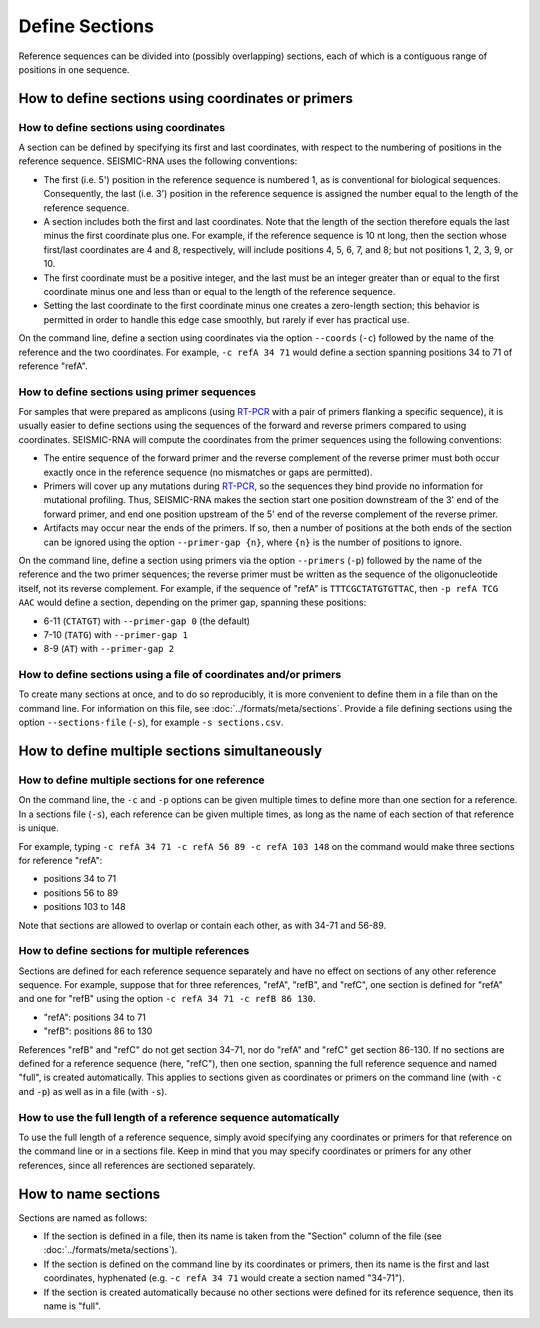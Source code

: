 
Define Sections
========================================================================

Reference sequences can be divided into (possibly overlapping) sections,
each of which is a contiguous range of positions in one sequence.

.. _sections_coords:

How to define sections using coordinates or primers
------------------------------------------------------------------------

How to define sections using coordinates
^^^^^^^^^^^^^^^^^^^^^^^^^^^^^^^^^^^^^^^^^^^^^^^^^^^^^^^^^^^^^^^^^^^^^^^^

A section can be defined by specifying its first and last coordinates,
with respect to the numbering of positions in the reference sequence.
SEISMIC-RNA uses the following conventions:

- The first (i.e. 5') position in the reference sequence is numbered 1,
  as is conventional for biological sequences.
  Consequently, the last (i.e. 3') position in the reference sequence
  is assigned the number equal to the length of the reference sequence.
- A section includes both the first and last coordinates.
  Note that the length of the section therefore equals the last minus
  the first coordinate plus one.
  For example, if the reference sequence is 10 nt long, then the section
  whose first/last coordinates are 4 and 8, respectively, will include
  positions 4, 5, 6, 7, and 8; but not positions 1, 2, 3, 9, or 10.
- The first coordinate must be a positive integer, and the last must be
  an integer greater than or equal to the first coordinate minus one and
  less than or equal to the length of the reference sequence.
- Setting the last coordinate to the first coordinate minus one creates
  a zero-length section; this behavior is permitted in order to handle
  this edge case smoothly, but rarely if ever has practical use.

On the command line, define a section using coordinates via the option
``--coords`` (``-c``) followed by the name of the reference and the two
coordinates.
For example, ``-c refA 34 71`` would define a section spanning positions
34 to 71 of reference "refA".

How to define sections using primer sequences
^^^^^^^^^^^^^^^^^^^^^^^^^^^^^^^^^^^^^^^^^^^^^^^^^^^^^^^^^^^^^^^^^^^^^^^^

For samples that were prepared as amplicons (using `RT-PCR`_ with a pair
of primers flanking a specific sequence), it is usually easier to define
sections using the sequences of the forward and reverse primers compared
to using coordinates.
SEISMIC-RNA will compute the coordinates from the primer sequences using
the following conventions:

- The entire sequence of the forward primer and the reverse complement
  of the reverse primer must both occur exactly once in the reference
  sequence (no mismatches or gaps are permitted).
- Primers will cover up any mutations during `RT-PCR`_, so the sequences
  they bind provide no information for mutational profiling.
  Thus, SEISMIC-RNA makes the section start one position downstream of
  the 3' end of the forward primer, and end one position upstream of the
  5' end of the reverse complement of the reverse primer.
- Artifacts may occur near the ends of the primers.
  If so, then a number of positions at the both ends of the section can
  be ignored using the option ``--primer-gap {n}``, where ``{n}`` is the
  number of positions to ignore.

On the command line, define a section using primers via the option
``--primers`` (``-p``) followed by the name of the reference and the two
primer sequences; the reverse primer must be written as the sequence of
the oligonucleotide itself, not its reverse complement.
For example, if the sequence of "refA" is ``TTTCGCTATGTGTTAC``, then
``-p refA TCG AAC`` would define a section, depending on the primer gap,
spanning these positions:

- 6-11 (``CTATGT``) with ``--primer-gap 0`` (the default)
- 7-10 (``TATG``) with ``--primer-gap 1``
- 8-9 (``AT``) with ``--primer-gap 2``

How to define sections using a file of coordinates and/or primers
^^^^^^^^^^^^^^^^^^^^^^^^^^^^^^^^^^^^^^^^^^^^^^^^^^^^^^^^^^^^^^^^^^^^^^^^

To create many sections at once, and to do so reproducibly, it is more
convenient to define them in a file than on the command line.
For information on this file, see :doc:`../formats/meta/sections`.
Provide a file defining sections using the option ``--sections-file``
(``-s``), for example ``-s sections.csv``.

How to define multiple sections simultaneously
------------------------------------------------------------------------

How to define multiple sections for one reference
^^^^^^^^^^^^^^^^^^^^^^^^^^^^^^^^^^^^^^^^^^^^^^^^^^^^^^^^^^^^^^^^^^^^^^^^

On the command line, the ``-c`` and ``-p`` options can be given multiple
times to define more than one section for a reference.
In a sections file (``-s``), each reference can be given multiple times,
as long as the name of each section of that reference is unique.

For example, typing ``-c refA 34 71 -c refA 56 89 -c refA 103 148`` on
the command would make three sections for reference "refA":

- positions 34 to 71
- positions 56 to 89
- positions 103 to 148

Note that sections are allowed to overlap or contain each other, as with
34-71 and 56-89.

How to define sections for multiple references
^^^^^^^^^^^^^^^^^^^^^^^^^^^^^^^^^^^^^^^^^^^^^^^^^^^^^^^^^^^^^^^^^^^^^^^^

Sections are defined for each reference sequence separately and have no
effect on sections of any other reference sequence.
For example, suppose that for three references, "refA", "refB", and
"refC", one section is defined for "refA" and one for "refB" using the
option ``-c refA 34 71 -c refB 86 130``.

- "refA": positions 34 to 71
- "refB": positions 86 to 130

References "refB" and "refC" do not get section 34-71, nor do "refA" and
"refC" get section 86-130.
If no sections are defined for a reference sequence (here, "refC"), then
one section, spanning the full reference sequence and named "full", is
created automatically.
This applies to sections given as coordinates or primers on the command
line (with ``-c`` and ``-p``) as well as in a file (with ``-s``).

How to use the full length of a reference sequence automatically
^^^^^^^^^^^^^^^^^^^^^^^^^^^^^^^^^^^^^^^^^^^^^^^^^^^^^^^^^^^^^^^^^^^^^^^^

To use the full length of a reference sequence, simply avoid specifying
any coordinates or primers for that reference on the command line or in
a sections file.
Keep in mind that you may specify coordinates or primers for any other
references, since all references are sectioned separately.

How to name sections
------------------------------------------------------------------------

Sections are named as follows:

- If the section is defined in a file, then its name is taken from the
  "Section" column of the file (see :doc:`../formats/meta/sections`).
- If the section is defined on the command line by its coordinates or
  primers, then its name is the first and last coordinates, hyphenated
  (e.g. ``-c refA 34 71`` would create a section named "34-71").
- If the section is created automatically because no other sections were
  defined for its reference sequence, then its name is "full".

.. _RT-PCR: https://en.wikipedia.org/wiki/Reverse_transcription_polymerase_chain_reaction
